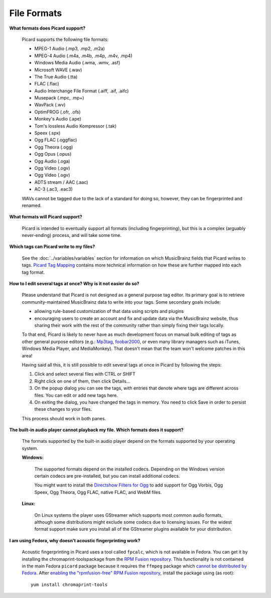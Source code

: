 ..  MusicBrainz Picard Documentation Project
..  Copyright (C) 2020  Bob Swift (rdswift).
..  Permission is granted to copy, distribute and/or modify this document
..  under the terms of the GNU Free Documentation License, Version 1.3
..  or any later version published by the Free Software Foundation;
..  with no Invariant Sections, no Front-Cover Texts, and no Back-Cover Texts.
..  A copy of the license is available at https://www.gnu.org/licenses/fdl-1.3.html.


File Formats
============

**What formats does Picard support?**

   Picard supports the following file formats:

   * MPEG-1 Audio (.mp3, .mp2, .m2a)
   * MPEG-4 Audio (.m4a, .m4b, .m4p, .m4v, .mp4)
   * Windows Media Audio (.wma, .wmv, .asf)
   * Microsoft WAVE (.wav)
   * The True Audio (.tta)
   * FLAC (.flac)
   * Audio Interchange File Format (.aiff, .aif, .aifc)
   * Musepack (.mpc, .mp+)
   * WavPack (.wv)
   * OptimFROG (.ofr, .ofs)
   * Monkey's Audio (.ape)
   * Tom's lossless Audio Kompressor (.tak)
   * Speex (.spx)
   * Ogg FLAC (.oggflac)
   * Ogg Theora (.ogg)
   * Ogg Opus (.opus)
   * Ogg Audio (.oga)
   * Ogg Video (.ogv)
   * Ogg Video (.ogv)
   * ADTS stream / AAC (.aac)
   * AC-3 (.ac3, .eac3)

   WAVs cannot be tagged due to the lack of a standard for doing so, however, they can be fingerprinted and renamed.

**What formats will Picard support?**

   Picard is intended to eventually support all formats (including fingerprinting), but this is a complex (arguably never-ending) process,
   and will take some time.

**Which tags can Picard write to my files?**

   See the :doc:`../variables/variables` section for information on which MusicBrainz fields that Picard writes to tags. `Picard Tag Mapping
   <https://picard.musicbrainz.org/docs/mappings/>`_ contains more technical information on how these are further mapped into each tag format.

**How to I edit several tags at once? Why is it not easier do so?**

   Please understand that Picard is not designed as a general purpose tag editor. Its primary goal is to retrieve community-maintained MusicBrainz
   data to write into your tags. Some secondary goals include:

   * allowing rule-based customization of that data using scripts and plugins
   * encouraging users to create an account and fix and update data via the MusicBrainz website, thus sharing their work with the rest of the
     community rather than simply fixing their tags locally.

   To that end, Picard is likely to never have as much development focus on manual bulk editing of tags as other general purpose editors (e.g.:
   `Mp3tag <https://www.mp3tag.de/en/>`_, `foobar2000 <https://www.foobar2000.org/>`_, or even many library managers such as iTunes, Windows
   Media Player, and MediaMonkey). That doesn't mean that the team won't welcome patches in this area!

   Having said all this, it is still possible to edit several tags at once in Picard by following the steps:

   1. Click and select several files with CTRL or SHIFT
   2. Right click on one of them, then click Details...
   3. On the popup dialog you can see the tags, with entries that denote where tags are different across files. You can edit or add new tags here.
   4. On exiting the dialog, you have changed the tags in memory. You need to click Save in order to persist these changes to your files.

   This process should work in both panes.

**The built-in audio player cannot playback my file. Which formats does it support?**

   The formats supported by the built-in audio player depend on the formats supported by your operating system.

   **Windows:**

      The supported formats depend on the installed codecs. Depending on the Windows version certain codecs are pre-installed, but you can install
      additional codecs.

      You might want to install the `Directshow Filters for Ogg <https://xiph.org/dshow/downloads/>`_ to add support for Ogg Vorbis, Ogg Speex, Ogg
      Theora, Ogg FLAC, native FLAC, and WebM files.

      .. seealso::

         Additional information is available from  `Microsoft's Codecs FAQ <https://support.microsoft.com/en-us/help/15070/windows-media-player-codecs-frequently-asked-questions>`_.

   **Linux:**

      On Linux systems the player uses GStreamer which supports most common audio formats, although some distributions might exclude some codecs due to
      licensing issues. For the widest format support make sure you install all of the GStreamer plugins available for your distribution.

**I am using Fedora, why doesn't acoustic fingerprinting work?**

   Acoustic fingerprinting in Picard uses a tool called ``fpcalc``, which is not available in Fedora. You can get it by installing the chromaprint-toolspackage
   from the `RPM Fusion repository <https://rpmfusion.org/>`_. This functionality is not contained in the main Fedora ``picard`` package because it requires
   the ``ffmpeg`` package which `cannot be distributed by Fedora <https://fedoraproject.org/wiki/Forbidden_items>`_. After `enabling the "rpmfusion-free" RPM
   Fusion repository <https://rpmfusion.org/Configuration>`_, install the package using (as root)::

      yum install chromaprint-tools
